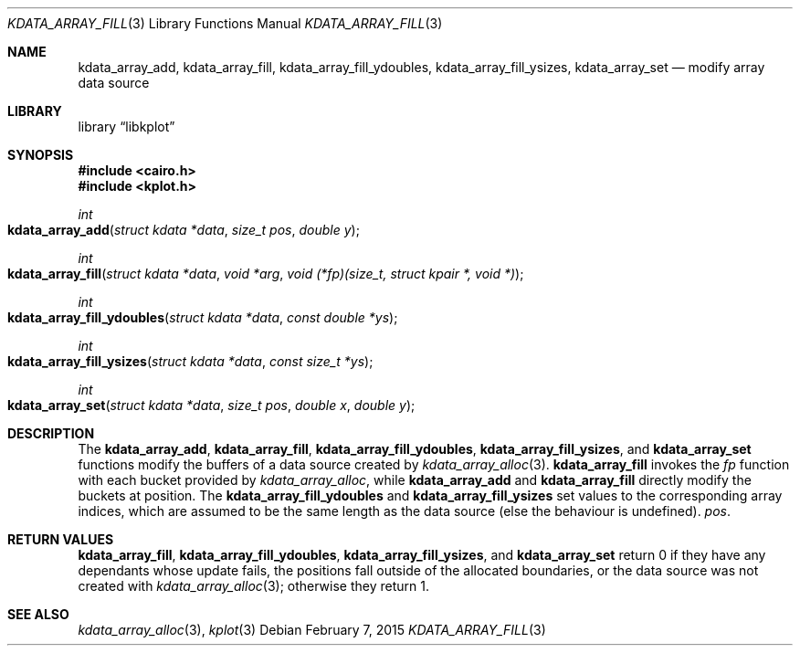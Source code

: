 .Dd $Mdocdate: February 7 2015 $
.Dt KDATA_ARRAY_FILL 3
.Os
.Sh NAME
.Nm kdata_array_add ,
.Nm kdata_array_fill ,
.Nm kdata_array_fill_ydoubles ,
.Nm kdata_array_fill_ysizes ,
.Nm kdata_array_set
.Nd modify array data source
.Sh LIBRARY
.Lb libkplot
.Sh SYNOPSIS
.In cairo.h
.In kplot.h
.Ft int
.Fo kdata_array_add
.Fa "struct kdata *data"
.Fa "size_t pos"
.Fa "double y"
.Fc
.Ft int
.Fo kdata_array_fill
.Fa "struct kdata *data"
.Fa "void *arg"
.Fa "void (*fp)(size_t, struct kpair *, void *)"
.Fc
.Ft int
.Fo kdata_array_fill_ydoubles
.Fa "struct kdata *data"
.Fa "const double *ys"
.Fc
.Ft int
.Fo kdata_array_fill_ysizes
.Fa "struct kdata *data"
.Fa "const size_t *ys"
.Fc
.Ft int
.Fo kdata_array_set
.Fa "struct kdata *data"
.Fa "size_t pos"
.Fa "double x"
.Fa "double y"
.Fc
.Sh DESCRIPTION
The
.Nm kdata_array_add ,
.Nm kdata_array_fill ,
.Nm kdata_array_fill_ydoubles ,
.Nm kdata_array_fill_ysizes ,
and
.Nm kdata_array_set
functions modify the buffers of a data source created by
.Xr kdata_array_alloc 3 .
.Nm kdata_array_fill
invokes the
.Fa fp
function with each bucket provided by
.Xr kdata_array_alloc ,
while
.Nm kdata_array_add
and
.Nm kdata_array_fill
directly modify the buckets at position.
The
.Nm kdata_array_fill_ydoubles
and
.Nm kdata_array_fill_ysizes
set values to the corresponding array indices, which are assumed to be
the same length as the data source (else the behaviour is undefined).
.Fa pos .
.Sh RETURN VALUES
.Nm kdata_array_fill ,
.Nm kdata_array_fill_ydoubles ,
.Nm kdata_array_fill_ysizes ,
and
.Nm kdata_array_set
return 0 if they have any dependants whose update fails, the positions
fall outside of the allocated boundaries, or the data source was not
created with
.Xr kdata_array_alloc 3 ;
otherwise they return 1.
.\" .Sh ENVIRONMENT
.\" For sections 1, 6, 7, and 8 only.
.\" .Sh FILES
.\" .Sh EXIT STATUS
.\" For sections 1, 6, and 8 only.
.\" .Sh EXAMPLES
.\" .Sh DIAGNOSTICS
.\" For sections 1, 4, 6, 7, 8, and 9 printf/stderr messages only.
.\" .Sh ERRORS
.\" For sections 2, 3, 4, and 9 errno settings only.
.Sh SEE ALSO
.Xr kdata_array_alloc 3 ,
.Xr kplot 3
.\" .Sh STANDARDS
.\" .Sh HISTORY
.\" .Sh AUTHORS
.\" .Sh CAVEATS
.\" .Sh BUGS
.\" .Sh SECURITY CONSIDERATIONS
.\" Not used in OpenBSD.
